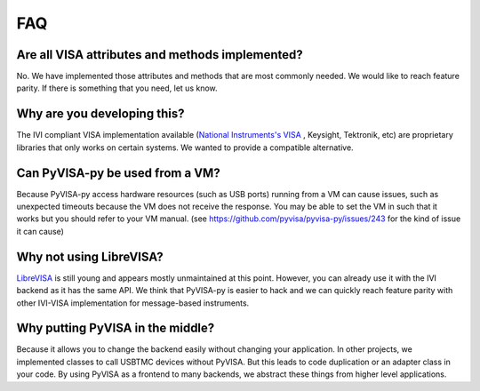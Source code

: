 .. _faq:


FAQ
===


Are all VISA attributes and methods implemented?
------------------------------------------------

No. We have implemented those attributes and methods that are most commonly
needed. We would like to reach feature parity. If there is something that you
need, let us know.


Why are you developing this?
----------------------------

The IVI compliant VISA implementation available (`National Instruments's VISA`_ ,
Keysight, Tektronik, etc) are proprietary libraries that only works on
certain systems. We wanted to provide a compatible alternative.


Can PyVISA-py be used from a VM?
--------------------------------

Because PyVISA-py access hardware resources (such as USB ports) running from a
VM can cause issues, such as unexpected timeouts because the VM does not
receive the response. You may be able to set the VM in such that it works but
you should refer to your VM manual.
(see https://github.com/pyvisa/pyvisa-py/issues/243 for the kind of issue it
can cause)


Why not using LibreVISA?
------------------------

LibreVISA_ is still young and appears mostly unmaintained at this point.
However, you can already use it with the IVI backend as it has the same API.
We think that PyVISA-py is easier to hack and we can quickly reach feature parity
with other IVI-VISA implementation for message-based instruments.


Why putting PyVISA in the middle?
---------------------------------

Because it allows you to change the backend easily without changing your application.
In other projects, we implemented classes to call USBTMC devices without PyVISA.
But this leads to code duplication or an adapter class in your code.
By using PyVISA as a frontend to many backends, we abstract these things
from higher level applications.


.. _PySerial: https://pythonhosted.org/pyserial/
.. _PyVISA: http://pyvisa.readthedocs.org/
.. _PyUSB: https://github.com/pyusb/pyusb
.. _PyPI: https://pypi.python.org/pypi/PyVISA-py
.. _GitHub: https://github.com/pyvisa/pyvisa-py
.. _`National Instruments's VISA`: http://ni.com/visa/
.. _`LibreVISA`: http://www.librevisa.org/
.. _`issue tracker`: https://github.com/pyvisa/pyvisa-py/issues
.. _`linux-gpib`: http://linux-gpib.sourceforge.net/
.. _`gpib-ctypes`: https://pypi.org/project/gpib-ctypes/
